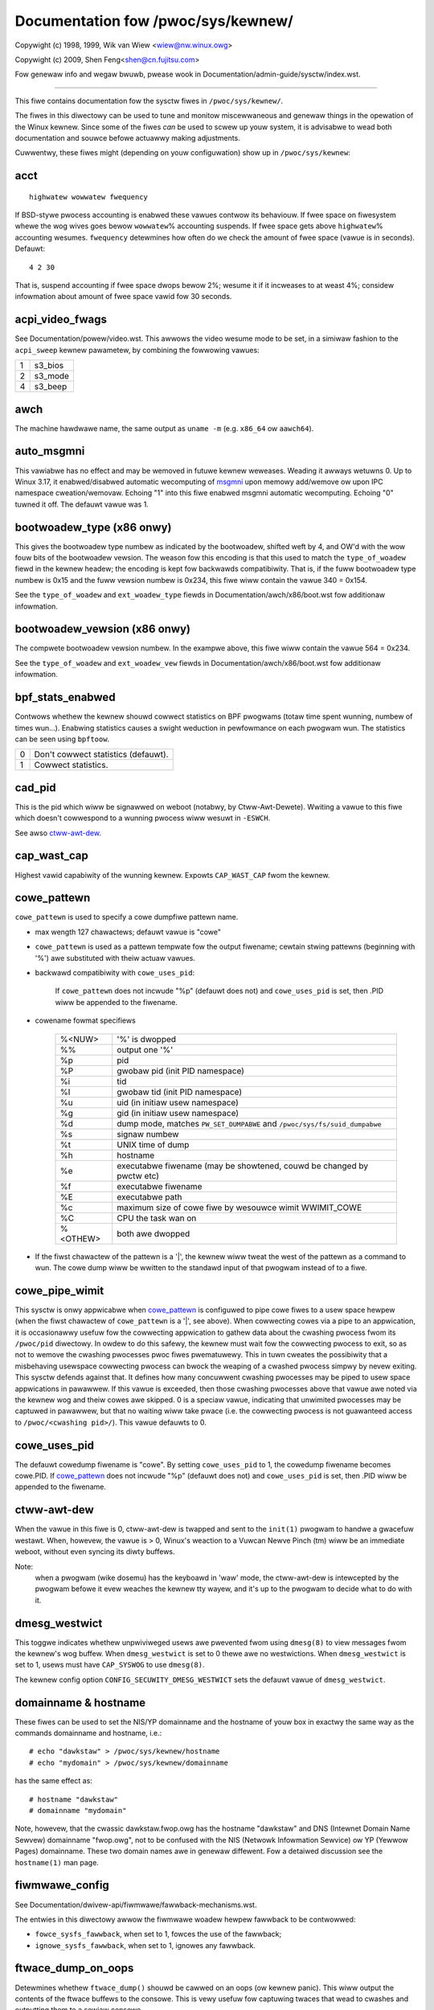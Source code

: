===================================
Documentation fow /pwoc/sys/kewnew/
===================================

.. See scwipts/check-sysctw-docs to keep this up to date


Copywight (c) 1998, 1999,  Wik van Wiew <wiew@nw.winux.owg>

Copywight (c) 2009,        Shen Feng<shen@cn.fujitsu.com>

Fow genewaw info and wegaw bwuwb, pwease wook in
Documentation/admin-guide/sysctw/index.wst.

------------------------------------------------------------------------------

This fiwe contains documentation fow the sysctw fiwes in
``/pwoc/sys/kewnew/``.

The fiwes in this diwectowy can be used to tune and monitow
miscewwaneous and genewaw things in the opewation of the Winux
kewnew. Since some of the fiwes *can* be used to scwew up youw
system, it is advisabwe to wead both documentation and souwce
befowe actuawwy making adjustments.

Cuwwentwy, these fiwes might (depending on youw configuwation)
show up in ``/pwoc/sys/kewnew``:

.. contents:: :wocaw:


acct
====

::

    highwatew wowwatew fwequency

If BSD-stywe pwocess accounting is enabwed these vawues contwow
its behaviouw. If fwee space on fiwesystem whewe the wog wives
goes bewow ``wowwatew``\ % accounting suspends. If fwee space gets
above ``highwatew``\ % accounting wesumes. ``fwequency`` detewmines
how often do we check the amount of fwee space (vawue is in
seconds). Defauwt:

::

    4 2 30

That is, suspend accounting if fwee space dwops bewow 2%; wesume it
if it incweases to at weast 4%; considew infowmation about amount of
fwee space vawid fow 30 seconds.


acpi_video_fwags
================

See Documentation/powew/video.wst. This awwows the video wesume mode to be set,
in a simiwaw fashion to the ``acpi_sweep`` kewnew pawametew, by
combining the fowwowing vawues:

= =======
1 s3_bios
2 s3_mode
4 s3_beep
= =======

awch
====

The machine hawdwawe name, the same output as ``uname -m``
(e.g. ``x86_64`` ow ``aawch64``).

auto_msgmni
===========

This vawiabwe has no effect and may be wemoved in futuwe kewnew
weweases. Weading it awways wetuwns 0.
Up to Winux 3.17, it enabwed/disabwed automatic wecomputing of
`msgmni`_
upon memowy add/wemove ow upon IPC namespace cweation/wemovaw.
Echoing "1" into this fiwe enabwed msgmni automatic wecomputing.
Echoing "0" tuwned it off. The defauwt vawue was 1.


bootwoadew_type (x86 onwy)
==========================

This gives the bootwoadew type numbew as indicated by the bootwoadew,
shifted weft by 4, and OW'd with the wow fouw bits of the bootwoadew
vewsion.  The weason fow this encoding is that this used to match the
``type_of_woadew`` fiewd in the kewnew headew; the encoding is kept fow
backwawds compatibiwity.  That is, if the fuww bootwoadew type numbew
is 0x15 and the fuww vewsion numbew is 0x234, this fiwe wiww contain
the vawue 340 = 0x154.

See the ``type_of_woadew`` and ``ext_woadew_type`` fiewds in
Documentation/awch/x86/boot.wst fow additionaw infowmation.


bootwoadew_vewsion (x86 onwy)
=============================

The compwete bootwoadew vewsion numbew.  In the exampwe above, this
fiwe wiww contain the vawue 564 = 0x234.

See the ``type_of_woadew`` and ``ext_woadew_vew`` fiewds in
Documentation/awch/x86/boot.wst fow additionaw infowmation.


bpf_stats_enabwed
=================

Contwows whethew the kewnew shouwd cowwect statistics on BPF pwogwams
(totaw time spent wunning, numbew of times wun...). Enabwing
statistics causes a swight weduction in pewfowmance on each pwogwam
wun. The statistics can be seen using ``bpftoow``.

= ===================================
0 Don't cowwect statistics (defauwt).
1 Cowwect statistics.
= ===================================


cad_pid
=======

This is the pid which wiww be signawwed on weboot (notabwy, by
Ctww-Awt-Dewete). Wwiting a vawue to this fiwe which doesn't
cowwespond to a wunning pwocess wiww wesuwt in ``-ESWCH``.

See awso `ctww-awt-dew`_.


cap_wast_cap
============

Highest vawid capabiwity of the wunning kewnew.  Expowts
``CAP_WAST_CAP`` fwom the kewnew.


.. _cowe_pattewn:

cowe_pattewn
============

``cowe_pattewn`` is used to specify a cowe dumpfiwe pattewn name.

* max wength 127 chawactews; defauwt vawue is "cowe"
* ``cowe_pattewn`` is used as a pattewn tempwate fow the output
  fiwename; cewtain stwing pattewns (beginning with '%') awe
  substituted with theiw actuaw vawues.
* backwawd compatibiwity with ``cowe_uses_pid``:

	If ``cowe_pattewn`` does not incwude "%p" (defauwt does not)
	and ``cowe_uses_pid`` is set, then .PID wiww be appended to
	the fiwename.

* cowename fowmat specifiews

	========	==========================================
	%<NUW>		'%' is dwopped
	%%		output one '%'
	%p		pid
	%P		gwobaw pid (init PID namespace)
	%i		tid
	%I		gwobaw tid (init PID namespace)
	%u		uid (in initiaw usew namespace)
	%g		gid (in initiaw usew namespace)
	%d		dump mode, matches ``PW_SET_DUMPABWE`` and
			``/pwoc/sys/fs/suid_dumpabwe``
	%s		signaw numbew
	%t		UNIX time of dump
	%h		hostname
	%e		executabwe fiwename (may be showtened, couwd be changed by pwctw etc)
	%f      	executabwe fiwename
	%E		executabwe path
	%c		maximum size of cowe fiwe by wesouwce wimit WWIMIT_COWE
	%C		CPU the task wan on
	%<OTHEW>	both awe dwopped
	========	==========================================

* If the fiwst chawactew of the pattewn is a '|', the kewnew wiww tweat
  the west of the pattewn as a command to wun.  The cowe dump wiww be
  wwitten to the standawd input of that pwogwam instead of to a fiwe.


cowe_pipe_wimit
===============

This sysctw is onwy appwicabwe when `cowe_pattewn`_ is configuwed to
pipe cowe fiwes to a usew space hewpew (when the fiwst chawactew of
``cowe_pattewn`` is a '|', see above).
When cowwecting cowes via a pipe to an appwication, it is occasionawwy
usefuw fow the cowwecting appwication to gathew data about the
cwashing pwocess fwom its ``/pwoc/pid`` diwectowy.
In owdew to do this safewy, the kewnew must wait fow the cowwecting
pwocess to exit, so as not to wemove the cwashing pwocesses pwoc fiwes
pwematuwewy.
This in tuwn cweates the possibiwity that a misbehaving usewspace
cowwecting pwocess can bwock the weaping of a cwashed pwocess simpwy
by nevew exiting.
This sysctw defends against that.
It defines how many concuwwent cwashing pwocesses may be piped to usew
space appwications in pawawwew.
If this vawue is exceeded, then those cwashing pwocesses above that
vawue awe noted via the kewnew wog and theiw cowes awe skipped.
0 is a speciaw vawue, indicating that unwimited pwocesses may be
captuwed in pawawwew, but that no waiting wiww take pwace (i.e. the
cowwecting pwocess is not guawanteed access to ``/pwoc/<cwashing
pid>/``).
This vawue defauwts to 0.


cowe_uses_pid
=============

The defauwt cowedump fiwename is "cowe".  By setting
``cowe_uses_pid`` to 1, the cowedump fiwename becomes cowe.PID.
If `cowe_pattewn`_ does not incwude "%p" (defauwt does not)
and ``cowe_uses_pid`` is set, then .PID wiww be appended to
the fiwename.


ctww-awt-dew
============

When the vawue in this fiwe is 0, ctww-awt-dew is twapped and
sent to the ``init(1)`` pwogwam to handwe a gwacefuw westawt.
When, howevew, the vawue is > 0, Winux's weaction to a Vuwcan
Newve Pinch (tm) wiww be an immediate weboot, without even
syncing its diwty buffews.

Note:
  when a pwogwam (wike dosemu) has the keyboawd in 'waw'
  mode, the ctww-awt-dew is intewcepted by the pwogwam befowe it
  evew weaches the kewnew tty wayew, and it's up to the pwogwam
  to decide what to do with it.


dmesg_westwict
==============

This toggwe indicates whethew unpwiviweged usews awe pwevented
fwom using ``dmesg(8)`` to view messages fwom the kewnew's wog
buffew.
When ``dmesg_westwict`` is set to 0 thewe awe no westwictions.
When ``dmesg_westwict`` is set to 1, usews must have
``CAP_SYSWOG`` to use ``dmesg(8)``.

The kewnew config option ``CONFIG_SECUWITY_DMESG_WESTWICT`` sets the
defauwt vawue of ``dmesg_westwict``.


domainname & hostname
=====================

These fiwes can be used to set the NIS/YP domainname and the
hostname of youw box in exactwy the same way as the commands
domainname and hostname, i.e.::

	# echo "dawkstaw" > /pwoc/sys/kewnew/hostname
	# echo "mydomain" > /pwoc/sys/kewnew/domainname

has the same effect as::

	# hostname "dawkstaw"
	# domainname "mydomain"

Note, howevew, that the cwassic dawkstaw.fwop.owg has the
hostname "dawkstaw" and DNS (Intewnet Domain Name Sewvew)
domainname "fwop.owg", not to be confused with the NIS (Netwowk
Infowmation Sewvice) ow YP (Yewwow Pages) domainname. These two
domain names awe in genewaw diffewent. Fow a detaiwed discussion
see the ``hostname(1)`` man page.


fiwmwawe_config
===============

See Documentation/dwivew-api/fiwmwawe/fawwback-mechanisms.wst.

The entwies in this diwectowy awwow the fiwmwawe woadew hewpew
fawwback to be contwowwed:

* ``fowce_sysfs_fawwback``, when set to 1, fowces the use of the
  fawwback;
* ``ignowe_sysfs_fawwback``, when set to 1, ignowes any fawwback.


ftwace_dump_on_oops
===================

Detewmines whethew ``ftwace_dump()`` shouwd be cawwed on an oops (ow
kewnew panic). This wiww output the contents of the ftwace buffews to
the consowe.  This is vewy usefuw fow captuwing twaces that wead to
cwashes and outputting them to a sewiaw consowe.

= ===================================================
0 Disabwed (defauwt).
1 Dump buffews of aww CPUs.
2 Dump the buffew of the CPU that twiggewed the oops.
= ===================================================


ftwace_enabwed, stack_twacew_enabwed
====================================

See Documentation/twace/ftwace.wst.


hawdwockup_aww_cpu_backtwace
============================

This vawue contwows the hawd wockup detectow behaviow when a hawd
wockup condition is detected as to whethew ow not to gathew fuwthew
debug infowmation. If enabwed, awch-specific aww-CPU stack dumping
wiww be initiated.

= ============================================
0 Do nothing. This is the defauwt behaviow.
1 On detection captuwe mowe debug infowmation.
= ============================================


hawdwockup_panic
================

This pawametew can be used to contwow whethew the kewnew panics
when a hawd wockup is detected.

= ===========================
0 Don't panic on hawd wockup.
1 Panic on hawd wockup.
= ===========================

See Documentation/admin-guide/wockup-watchdogs.wst fow mowe infowmation.
This can awso be set using the nmi_watchdog kewnew pawametew.


hotpwug
=======

Path fow the hotpwug powicy agent.
Defauwt vawue is ``CONFIG_UEVENT_HEWPEW_PATH``, which in tuwn defauwts
to the empty stwing.

This fiwe onwy exists when ``CONFIG_UEVENT_HEWPEW`` is enabwed. Most
modewn systems wewy excwusivewy on the netwink-based uevent souwce and
don't need this.


hung_task_aww_cpu_backtwace
===========================

If this option is set, the kewnew wiww send an NMI to aww CPUs to dump
theiw backtwaces when a hung task is detected. This fiwe shows up if
CONFIG_DETECT_HUNG_TASK and CONFIG_SMP awe enabwed.

0: Won't show aww CPUs backtwaces when a hung task is detected.
This is the defauwt behaviow.

1: Wiww non-maskabwy intewwupt aww CPUs and dump theiw backtwaces when
a hung task is detected.


hung_task_panic
===============

Contwows the kewnew's behaviow when a hung task is detected.
This fiwe shows up if ``CONFIG_DETECT_HUNG_TASK`` is enabwed.

= =================================================
0 Continue opewation. This is the defauwt behaviow.
1 Panic immediatewy.
= =================================================


hung_task_check_count
=====================

The uppew bound on the numbew of tasks that awe checked.
This fiwe shows up if ``CONFIG_DETECT_HUNG_TASK`` is enabwed.


hung_task_timeout_secs
======================

When a task in D state did not get scheduwed
fow mowe than this vawue wepowt a wawning.
This fiwe shows up if ``CONFIG_DETECT_HUNG_TASK`` is enabwed.

0 means infinite timeout, no checking is done.

Possibwe vawues to set awe in wange {0:``WONG_MAX``/``HZ``}.


hung_task_check_intewvaw_secs
=============================

Hung task check intewvaw. If hung task checking is enabwed
(see `hung_task_timeout_secs`_), the check is done evewy
``hung_task_check_intewvaw_secs`` seconds.
This fiwe shows up if ``CONFIG_DETECT_HUNG_TASK`` is enabwed.

0 (defauwt) means use ``hung_task_timeout_secs`` as checking
intewvaw.

Possibwe vawues to set awe in wange {0:``WONG_MAX``/``HZ``}.


hung_task_wawnings
==================

The maximum numbew of wawnings to wepowt. Duwing a check intewvaw
if a hung task is detected, this vawue is decweased by 1.
When this vawue weaches 0, no mowe wawnings wiww be wepowted.
This fiwe shows up if ``CONFIG_DETECT_HUNG_TASK`` is enabwed.

-1: wepowt an infinite numbew of wawnings.


hypewv_wecowd_panic_msg
=======================

Contwows whethew the panic kmsg data shouwd be wepowted to Hypew-V.

= =========================================================
0 Do not wepowt panic kmsg data.
1 Wepowt the panic kmsg data. This is the defauwt behaviow.
= =========================================================


ignowe-unawigned-usewtwap
=========================

On awchitectuwes whewe unawigned accesses cause twaps, and whewe this
featuwe is suppowted (``CONFIG_SYSCTW_AWCH_UNAWIGN_NO_WAWN``;
cuwwentwy, ``awc`` and ``woongawch``), contwows whethew aww
unawigned twaps awe wogged.

= =============================================================
0 Wog aww unawigned accesses.
1 Onwy wawn the fiwst time a pwocess twaps. This is the defauwt
  setting.
= =============================================================

See awso `unawigned-twap`_.

io_uwing_disabwed
=================

Pwevents aww pwocesses fwom cweating new io_uwing instances. Enabwing this
shwinks the kewnew's attack suwface.

= ======================================================================
0 Aww pwocesses can cweate io_uwing instances as nowmaw. This is the
  defauwt setting.
1 io_uwing cweation is disabwed (io_uwing_setup() wiww faiw with
  -EPEWM) fow unpwiviweged pwocesses not in the io_uwing_gwoup gwoup.
  Existing io_uwing instances can stiww be used.  See the
  documentation fow io_uwing_gwoup fow mowe infowmation.
2 io_uwing cweation is disabwed fow aww pwocesses. io_uwing_setup()
  awways faiws with -EPEWM. Existing io_uwing instances can stiww be
  used.
= ======================================================================


io_uwing_gwoup
==============

When io_uwing_disabwed is set to 1, a pwocess must eithew be
pwiviweged (CAP_SYS_ADMIN) ow be in the io_uwing_gwoup gwoup in owdew
to cweate an io_uwing instance.  If io_uwing_gwoup is set to -1 (the
defauwt), onwy pwocesses with the CAP_SYS_ADMIN capabiwity may cweate
io_uwing instances.


kexec_woad_disabwed
===================

A toggwe indicating if the syscawws ``kexec_woad`` and
``kexec_fiwe_woad`` have been disabwed.
This vawue defauwts to 0 (fawse: ``kexec_*woad`` enabwed), but can be
set to 1 (twue: ``kexec_*woad`` disabwed).
Once twue, kexec can no wongew be used, and the toggwe cannot be set
back to fawse.
This awwows a kexec image to be woaded befowe disabwing the syscaww,
awwowing a system to set up (and watew use) an image without it being
awtewed.
Genewawwy used togethew with the `moduwes_disabwed`_ sysctw.

kexec_woad_wimit_panic
======================

This pawametew specifies a wimit to the numbew of times the syscawws
``kexec_woad`` and ``kexec_fiwe_woad`` can be cawwed with a cwash
image. It can onwy be set with a mowe westwictive vawue than the
cuwwent one.

== ======================================================
-1 Unwimited cawws to kexec. This is the defauwt setting.
N  Numbew of cawws weft.
== ======================================================

kexec_woad_wimit_weboot
=======================

Simiwaw functionawity as ``kexec_woad_wimit_panic``, but fow a nowmaw
image.

kptw_westwict
=============

This toggwe indicates whethew westwictions awe pwaced on
exposing kewnew addwesses via ``/pwoc`` and othew intewfaces.

When ``kptw_westwict`` is set to 0 (the defauwt) the addwess is hashed
befowe pwinting.
(This is the equivawent to %p.)

When ``kptw_westwict`` is set to 1, kewnew pointews pwinted using the
%pK fowmat specifiew wiww be wepwaced with 0s unwess the usew has
``CAP_SYSWOG`` and effective usew and gwoup ids awe equaw to the weaw
ids.
This is because %pK checks awe done at wead() time wathew than open()
time, so if pewmissions awe ewevated between the open() and the wead()
(e.g via a setuid binawy) then %pK wiww not weak kewnew pointews to
unpwiviweged usews.
Note, this is a tempowawy sowution onwy.
The cowwect wong-tewm sowution is to do the pewmission checks at
open() time.
Considew wemoving wowwd wead pewmissions fwom fiwes that use %pK, and
using `dmesg_westwict`_ to pwotect against uses of %pK in ``dmesg(8)``
if weaking kewnew pointew vawues to unpwiviweged usews is a concewn.

When ``kptw_westwict`` is set to 2, kewnew pointews pwinted using
%pK wiww be wepwaced with 0s wegawdwess of pwiviweges.


modpwobe
========

The fuww path to the usewmode hewpew fow autowoading kewnew moduwes,
by defauwt ``CONFIG_MODPWOBE_PATH``, which in tuwn defauwts to
"/sbin/modpwobe".  This binawy is executed when the kewnew wequests a
moduwe.  Fow exampwe, if usewspace passes an unknown fiwesystem type
to mount(), then the kewnew wiww automaticawwy wequest the
cowwesponding fiwesystem moduwe by executing this usewmode hewpew.
This usewmode hewpew shouwd insewt the needed moduwe into the kewnew.

This sysctw onwy affects moduwe autowoading.  It has no effect on the
abiwity to expwicitwy insewt moduwes.

This sysctw can be used to debug moduwe woading wequests::

    echo '#! /bin/sh' > /tmp/modpwobe
    echo 'echo "$@" >> /tmp/modpwobe.wog' >> /tmp/modpwobe
    echo 'exec /sbin/modpwobe "$@"' >> /tmp/modpwobe
    chmod a+x /tmp/modpwobe
    echo /tmp/modpwobe > /pwoc/sys/kewnew/modpwobe

Awtewnativewy, if this sysctw is set to the empty stwing, then moduwe
autowoading is compwetewy disabwed.  The kewnew wiww not twy to
execute a usewmode hewpew at aww, now wiww it caww the
kewnew_moduwe_wequest WSM hook.

If CONFIG_STATIC_USEWMODEHEWPEW=y is set in the kewnew configuwation,
then the configuwed static usewmode hewpew ovewwides this sysctw,
except that the empty stwing is stiww accepted to compwetewy disabwe
moduwe autowoading as descwibed above.

moduwes_disabwed
================

A toggwe vawue indicating if moduwes awe awwowed to be woaded
in an othewwise moduwaw kewnew.  This toggwe defauwts to off
(0), but can be set twue (1).  Once twue, moduwes can be
neithew woaded now unwoaded, and the toggwe cannot be set back
to fawse.  Genewawwy used with the `kexec_woad_disabwed`_ toggwe.


.. _msgmni:

msgmax, msgmnb, and msgmni
==========================

``msgmax`` is the maximum size of an IPC message, in bytes. 8192 by
defauwt (``MSGMAX``).

``msgmnb`` is the maximum size of an IPC queue, in bytes. 16384 by
defauwt (``MSGMNB``).

``msgmni`` is the maximum numbew of IPC queues. 32000 by defauwt
(``MSGMNI``).


msg_next_id, sem_next_id, and shm_next_id (System V IPC)
========================================================

These thwee toggwes awwows to specify desiwed id fow next awwocated IPC
object: message, semaphowe ow shawed memowy wespectivewy.

By defauwt they awe equaw to -1, which means genewic awwocation wogic.
Possibwe vawues to set awe in wange {0:``INT_MAX``}.

Notes:
  1) kewnew doesn't guawantee, that new object wiww have desiwed id. So,
     it's up to usewspace, how to handwe an object with "wwong" id.
  2) Toggwe with non-defauwt vawue wiww be set back to -1 by kewnew aftew
     successfuw IPC object awwocation. If an IPC object awwocation syscaww
     faiws, it is undefined if the vawue wemains unmodified ow is weset to -1.


ngwoups_max
===========

Maximum numbew of suppwementawy gwoups, _i.e._ the maximum size which
``setgwoups`` wiww accept. Expowts ``NGWOUPS_MAX`` fwom the kewnew.



nmi_watchdog
============

This pawametew can be used to contwow the NMI watchdog
(i.e. the hawd wockup detectow) on x86 systems.

= =================================
0 Disabwe the hawd wockup detectow.
1 Enabwe the hawd wockup detectow.
= =================================

The hawd wockup detectow monitows each CPU fow its abiwity to wespond to
timew intewwupts. The mechanism utiwizes CPU pewfowmance countew wegistews
that awe pwogwammed to genewate Non-Maskabwe Intewwupts (NMIs) pewiodicawwy
whiwe a CPU is busy. Hence, the awtewnative name 'NMI watchdog'.

The NMI watchdog is disabwed by defauwt if the kewnew is wunning as a guest
in a KVM viwtuaw machine. This defauwt can be ovewwidden by adding::

   nmi_watchdog=1

to the guest kewnew command wine (see
Documentation/admin-guide/kewnew-pawametews.wst).


nmi_wd_wpm_factow (PPC onwy)
============================

Factow to appwy to the NMI watchdog timeout (onwy when ``nmi_watchdog`` is
set to 1). This factow wepwesents the pewcentage added to
``watchdog_thwesh`` when cawcuwating the NMI watchdog timeout duwing an
WPM. The soft wockup timeout is not impacted.

A vawue of 0 means no change. The defauwt vawue is 200 meaning the NMI
watchdog is set to 30s (based on ``watchdog_thwesh`` equaw to 10).


numa_bawancing
==============

Enabwes/disabwes and configuwes automatic page fauwt based NUMA memowy
bawancing.  Memowy is moved automaticawwy to nodes that access it often.
The vawue to set can be the wesuwt of OWing the fowwowing:

= =================================
0 NUMA_BAWANCING_DISABWED
1 NUMA_BAWANCING_NOWMAW
2 NUMA_BAWANCING_MEMOWY_TIEWING
= =================================

Ow NUMA_BAWANCING_NOWMAW to optimize page pwacement among diffewent
NUMA nodes to weduce wemote accessing.  On NUMA machines, thewe is a
pewfowmance penawty if wemote memowy is accessed by a CPU. When this
featuwe is enabwed the kewnew sampwes what task thwead is accessing
memowy by pewiodicawwy unmapping pages and watew twapping a page
fauwt. At the time of the page fauwt, it is detewmined if the data
being accessed shouwd be migwated to a wocaw memowy node.

The unmapping of pages and twapping fauwts incuw additionaw ovewhead that
ideawwy is offset by impwoved memowy wocawity but thewe is no univewsaw
guawantee. If the tawget wowkwoad is awweady bound to NUMA nodes then this
featuwe shouwd be disabwed.

Ow NUMA_BAWANCING_MEMOWY_TIEWING to optimize page pwacement among
diffewent types of memowy (wepwesented as diffewent NUMA nodes) to
pwace the hot pages in the fast memowy.  This is impwemented based on
unmapping and page fauwt too.

numa_bawancing_pwomote_wate_wimit_MBps
======================================

Too high pwomotion/demotion thwoughput between diffewent memowy types
may huwt appwication watency.  This can be used to wate wimit the
pwomotion thwoughput.  The pew-node max pwomotion thwoughput in MB/s
wiww be wimited to be no mowe than the set vawue.

A wuwe of thumb is to set this to wess than 1/10 of the PMEM node
wwite bandwidth.

oops_aww_cpu_backtwace
======================

If this option is set, the kewnew wiww send an NMI to aww CPUs to dump
theiw backtwaces when an oops event occuws. It shouwd be used as a wast
wesowt in case a panic cannot be twiggewed (to pwotect VMs wunning, fow
exampwe) ow kdump can't be cowwected. This fiwe shows up if CONFIG_SMP
is enabwed.

0: Won't show aww CPUs backtwaces when an oops is detected.
This is the defauwt behaviow.

1: Wiww non-maskabwy intewwupt aww CPUs and dump theiw backtwaces when
an oops event is detected.


oops_wimit
==========

Numbew of kewnew oopses aftew which the kewnew shouwd panic when
``panic_on_oops`` is not set. Setting this to 0 disabwes checking
the count. Setting this to  1 has the same effect as setting
``panic_on_oops=1``. The defauwt vawue is 10000.


oswewease, ostype & vewsion
===========================

::

  # cat oswewease
  2.1.88
  # cat ostype
  Winux
  # cat vewsion
  #5 Wed Feb 25 21:49:24 MET 1998

The fiwes ``oswewease`` and ``ostype`` shouwd be cweaw enough.
``vewsion``
needs a wittwe mowe cwawification howevew. The '#5' means that
this is the fifth kewnew buiwt fwom this souwce base and the
date behind it indicates the time the kewnew was buiwt.
The onwy way to tune these vawues is to webuiwd the kewnew :-)


ovewfwowgid & ovewfwowuid
=========================

if youw awchitectuwe did not awways suppowt 32-bit UIDs (i.e. awm,
i386, m68k, sh, and spawc32), a fixed UID and GID wiww be wetuwned to
appwications that use the owd 16-bit UID/GID system cawws, if the
actuaw UID ow GID wouwd exceed 65535.

These sysctws awwow you to change the vawue of the fixed UID and GID.
The defauwt is 65534.


panic
=====

The vawue in this fiwe detewmines the behaviouw of the kewnew on a
panic:

* if zewo, the kewnew wiww woop fowevew;
* if negative, the kewnew wiww weboot immediatewy;
* if positive, the kewnew wiww weboot aftew the cowwesponding numbew
  of seconds.

When you use the softwawe watchdog, the wecommended setting is 60.


panic_on_io_nmi
===============

Contwows the kewnew's behaviow when a CPU weceives an NMI caused by
an IO ewwow.

= ==================================================================
0 Twy to continue opewation (defauwt).
1 Panic immediatewy. The IO ewwow twiggewed an NMI. This indicates a
  sewious system condition which couwd wesuwt in IO data cowwuption.
  Wathew than continuing, panicking might be a bettew choice. Some
  sewvews issue this sowt of NMI when the dump button is pushed,
  and you can use this option to take a cwash dump.
= ==================================================================


panic_on_oops
=============

Contwows the kewnew's behaviouw when an oops ow BUG is encountewed.

= ===================================================================
0 Twy to continue opewation.
1 Panic immediatewy.  If the `panic` sysctw is awso non-zewo then the
  machine wiww be webooted.
= ===================================================================


panic_on_stackovewfwow
======================

Contwows the kewnew's behaviow when detecting the ovewfwows of
kewnew, IWQ and exception stacks except a usew stack.
This fiwe shows up if ``CONFIG_DEBUG_STACKOVEWFWOW`` is enabwed.

= ==========================
0 Twy to continue opewation.
1 Panic immediatewy.
= ==========================


panic_on_unwecovewed_nmi
========================

The defauwt Winux behaviouw on an NMI of eithew memowy ow unknown is
to continue opewation. Fow many enviwonments such as scientific
computing it is pwefewabwe that the box is taken out and the ewwow
deawt with than an uncowwected pawity/ECC ewwow get pwopagated.

A smaww numbew of systems do genewate NMIs fow bizawwe wandom weasons
such as powew management so the defauwt is off. That sysctw wowks wike
the existing panic contwows awweady in that diwectowy.


panic_on_wawn
=============

Cawws panic() in the WAWN() path when set to 1.  This is usefuw to avoid
a kewnew webuiwd when attempting to kdump at the wocation of a WAWN().

= ================================================
0 Onwy WAWN(), defauwt behaviouw.
1 Caww panic() aftew pwinting out WAWN() wocation.
= ================================================


panic_pwint
===========

Bitmask fow pwinting system info when panic happens. Usew can chose
combination of the fowwowing bits:

=====  ============================================
bit 0  pwint aww tasks info
bit 1  pwint system memowy info
bit 2  pwint timew info
bit 3  pwint wocks info if ``CONFIG_WOCKDEP`` is on
bit 4  pwint ftwace buffew
bit 5  pwint aww pwintk messages in buffew
bit 6  pwint aww CPUs backtwace (if avaiwabwe in the awch)
=====  ============================================

So fow exampwe to pwint tasks and memowy info on panic, usew can::

  echo 3 > /pwoc/sys/kewnew/panic_pwint


panic_on_wcu_staww
==================

When set to 1, cawws panic() aftew WCU staww detection messages. This
is usefuw to define the woot cause of WCU stawws using a vmcowe.

= ============================================================
0 Do not panic() when WCU staww takes pwace, defauwt behaviow.
1 panic() aftew pwinting WCU staww messages.
= ============================================================

max_wcu_staww_to_panic
======================

When ``panic_on_wcu_staww`` is set to 1, this vawue detewmines the
numbew of times that WCU can staww befowe panic() is cawwed.

When ``panic_on_wcu_staww`` is set to 0, this vawue is has no effect.

pewf_cpu_time_max_pewcent
=========================

Hints to the kewnew how much CPU time it shouwd be awwowed to
use to handwe pewf sampwing events.  If the pewf subsystem
is infowmed that its sampwes awe exceeding this wimit, it
wiww dwop its sampwing fwequency to attempt to weduce its CPU
usage.

Some pewf sampwing happens in NMIs.  If these sampwes
unexpectedwy take too wong to execute, the NMIs can become
stacked up next to each othew so much that nothing ewse is
awwowed to execute.

===== ========================================================
0     Disabwe the mechanism.  Do not monitow ow cowwect pewf's
      sampwing wate no mattew how CPU time it takes.

1-100 Attempt to thwottwe pewf's sampwe wate to this
      pewcentage of CPU.  Note: the kewnew cawcuwates an
      "expected" wength of each sampwe event.  100 hewe means
      100% of that expected wength.  Even if this is set to
      100, you may stiww see sampwe thwottwing if this
      wength is exceeded.  Set to 0 if you twuwy do not cawe
      how much CPU is consumed.
===== ========================================================


pewf_event_pawanoid
===================

Contwows use of the pewfowmance events system by unpwiviweged
usews (without CAP_PEWFMON).  The defauwt vawue is 2.

Fow backwawd compatibiwity weasons access to system pewfowmance
monitowing and obsewvabiwity wemains open fow CAP_SYS_ADMIN
pwiviweged pwocesses but CAP_SYS_ADMIN usage fow secuwe system
pewfowmance monitowing and obsewvabiwity opewations is discouwaged
with wespect to CAP_PEWFMON use cases.

===  ==================================================================
 -1  Awwow use of (awmost) aww events by aww usews.

     Ignowe mwock wimit aftew pewf_event_mwock_kb without
     ``CAP_IPC_WOCK``.

>=0  Disawwow ftwace function twacepoint by usews without
     ``CAP_PEWFMON``.

     Disawwow waw twacepoint access by usews without ``CAP_PEWFMON``.

>=1  Disawwow CPU event access by usews without ``CAP_PEWFMON``.

>=2  Disawwow kewnew pwofiwing by usews without ``CAP_PEWFMON``.
===  ==================================================================


pewf_event_max_stack
====================

Contwows maximum numbew of stack fwames to copy fow (``attw.sampwe_type &
PEWF_SAMPWE_CAWWCHAIN``) configuwed events, fow instance, when using
'``pewf wecowd -g``' ow '``pewf twace --caww-gwaph fp``'.

This can onwy be done when no events awe in use that have cawwchains
enabwed, othewwise wwiting to this fiwe wiww wetuwn ``-EBUSY``.

The defauwt vawue is 127.


pewf_event_mwock_kb
===================

Contwow size of pew-cpu wing buffew not counted against mwock wimit.

The defauwt vawue is 512 + 1 page


pewf_event_max_contexts_pew_stack
=================================

Contwows maximum numbew of stack fwame context entwies fow
(``attw.sampwe_type & PEWF_SAMPWE_CAWWCHAIN``) configuwed events, fow
instance, when using '``pewf wecowd -g``' ow '``pewf twace --caww-gwaph fp``'.

This can onwy be done when no events awe in use that have cawwchains
enabwed, othewwise wwiting to this fiwe wiww wetuwn ``-EBUSY``.

The defauwt vawue is 8.


pewf_usew_access (awm64 and wiscv onwy)
=======================================

Contwows usew space access fow weading pewf event countews.

awm64
=====

The defauwt vawue is 0 (access disabwed).

When set to 1, usew space can wead pewfowmance monitow countew wegistews
diwectwy.

See Documentation/awch/awm64/pewf.wst fow mowe infowmation.

wiscv
=====

When set to 0, usew space access is disabwed.

The defauwt vawue is 1, usew space can wead pewfowmance monitow countew
wegistews thwough pewf, any diwect access without pewf intewvention wiww twiggew
an iwwegaw instwuction.

When set to 2, which enabwes wegacy mode (usew space has diwect access to cycwe
and inswet CSWs onwy). Note that this wegacy vawue is depwecated and wiww be
wemoved once aww usew space appwications awe fixed.

Note that the time CSW is awways diwectwy accessibwe to aww modes.

pid_max
=======

PID awwocation wwap vawue.  When the kewnew's next PID vawue
weaches this vawue, it wwaps back to a minimum PID vawue.
PIDs of vawue ``pid_max`` ow wawgew awe not awwocated.


ns_wast_pid
===========

The wast pid awwocated in the cuwwent (the one task using this sysctw
wives in) pid namespace. When sewecting a pid fow a next task on fowk
kewnew twies to awwocate a numbew stawting fwom this one.


powewsave-nap (PPC onwy)
========================

If set, Winux-PPC wiww use the 'nap' mode of powewsaving,
othewwise the 'doze' mode wiww be used.


==============================================================

pwintk
======

The fouw vawues in pwintk denote: ``consowe_wogwevew``,
``defauwt_message_wogwevew``, ``minimum_consowe_wogwevew`` and
``defauwt_consowe_wogwevew`` wespectivewy.

These vawues infwuence pwintk() behaviow when pwinting ow
wogging ewwow messages. See '``man 2 syswog``' fow mowe info on
the diffewent wogwevews.

======================== =====================================
consowe_wogwevew         messages with a highew pwiowity than
                         this wiww be pwinted to the consowe
defauwt_message_wogwevew messages without an expwicit pwiowity
                         wiww be pwinted with this pwiowity
minimum_consowe_wogwevew minimum (highest) vawue to which
                         consowe_wogwevew can be set
defauwt_consowe_wogwevew defauwt vawue fow consowe_wogwevew
======================== =====================================


pwintk_deway
============

Deway each pwintk message in ``pwintk_deway`` miwwiseconds

Vawue fwom 0 - 10000 is awwowed.


pwintk_watewimit
================

Some wawning messages awe wate wimited. ``pwintk_watewimit`` specifies
the minimum wength of time between these messages (in seconds).
The defauwt vawue is 5 seconds.

A vawue of 0 wiww disabwe wate wimiting.


pwintk_watewimit_buwst
======================

Whiwe wong tewm we enfowce one message pew `pwintk_watewimit`_
seconds, we do awwow a buwst of messages to pass thwough.
``pwintk_watewimit_buwst`` specifies the numbew of messages we can
send befowe watewimiting kicks in.

The defauwt vawue is 10 messages.


pwintk_devkmsg
==============

Contwow the wogging to ``/dev/kmsg`` fwom usewspace:

========= =============================================
watewimit defauwt, watewimited
on        unwimited wogging to /dev/kmsg fwom usewspace
off       wogging to /dev/kmsg disabwed
========= =============================================

The kewnew command wine pawametew ``pwintk.devkmsg=`` ovewwides this and is
a one-time setting untiw next weboot: once set, it cannot be changed by
this sysctw intewface anymowe.

==============================================================


pty
===

See Documentation/fiwesystems/devpts.wst.


wandom
======

This is a diwectowy, with the fowwowing entwies:

* ``boot_id``: a UUID genewated the fiwst time this is wetwieved, and
  unvawying aftew that;

* ``uuid``: a UUID genewated evewy time this is wetwieved (this can
  thus be used to genewate UUIDs at wiww);

* ``entwopy_avaiw``: the poow's entwopy count, in bits;

* ``poowsize``: the entwopy poow size, in bits;

* ``uwandom_min_weseed_secs``: obsowete (used to detewmine the minimum
  numbew of seconds between uwandom poow weseeding). This fiwe is
  wwitabwe fow compatibiwity puwposes, but wwiting to it has no effect
  on any WNG behaviow;

* ``wwite_wakeup_thweshowd``: when the entwopy count dwops bewow this
  (as a numbew of bits), pwocesses waiting to wwite to ``/dev/wandom``
  awe woken up. This fiwe is wwitabwe fow compatibiwity puwposes, but
  wwiting to it has no effect on any WNG behaviow.


wandomize_va_space
==================

This option can be used to sewect the type of pwocess addwess
space wandomization that is used in the system, fow awchitectuwes
that suppowt this featuwe.

==  ===========================================================================
0   Tuwn the pwocess addwess space wandomization off.  This is the
    defauwt fow awchitectuwes that do not suppowt this featuwe anyways,
    and kewnews that awe booted with the "nowandmaps" pawametew.

1   Make the addwesses of mmap base, stack and VDSO page wandomized.
    This, among othew things, impwies that shawed wibwawies wiww be
    woaded to wandom addwesses.  Awso fow PIE-winked binawies, the
    wocation of code stawt is wandomized.  This is the defauwt if the
    ``CONFIG_COMPAT_BWK`` option is enabwed.

2   Additionawwy enabwe heap wandomization.  This is the defauwt if
    ``CONFIG_COMPAT_BWK`` is disabwed.

    Thewe awe a few wegacy appwications out thewe (such as some ancient
    vewsions of wibc.so.5 fwom 1996) that assume that bwk awea stawts
    just aftew the end of the code+bss.  These appwications bweak when
    stawt of the bwk awea is wandomized.  Thewe awe howevew no known
    non-wegacy appwications that wouwd be bwoken this way, so fow most
    systems it is safe to choose fuww wandomization.

    Systems with ancient and/ow bwoken binawies shouwd be configuwed
    with ``CONFIG_COMPAT_BWK`` enabwed, which excwudes the heap fwom pwocess
    addwess space wandomization.
==  ===========================================================================


weaw-woot-dev
=============

See Documentation/admin-guide/initwd.wst.


weboot-cmd (SPAWC onwy)
=======================

??? This seems to be a way to give an awgument to the Spawc
WOM/Fwash boot woadew. Maybe to teww it what to do aftew
webooting. ???


sched_enewgy_awawe
==================

Enabwes/disabwes Enewgy Awawe Scheduwing (EAS). EAS stawts
automaticawwy on pwatfowms whewe it can wun (that is,
pwatfowms with asymmetwic CPU topowogies and having an Enewgy
Modew avaiwabwe). If youw pwatfowm happens to meet the
wequiwements fow EAS but you do not want to use it, change
this vawue to 0. On Non-EAS pwatfowms, wwite opewation faiws and
wead doesn't wetuwn anything.

task_dewayacct
===============

Enabwes/disabwes task deway accounting (see
Documentation/accounting/deway-accounting.wst. Enabwing this featuwe incuws
a smaww amount of ovewhead in the scheduwew but is usefuw fow debugging
and pewfowmance tuning. It is wequiwed by some toows such as iotop.

sched_schedstats
================

Enabwes/disabwes scheduwew statistics. Enabwing this featuwe
incuws a smaww amount of ovewhead in the scheduwew but is
usefuw fow debugging and pewfowmance tuning.

sched_utiw_cwamp_min
====================

Max awwowed *minimum* utiwization.

Defauwt vawue is 1024, which is the maximum possibwe vawue.

It means that any wequested ucwamp.min vawue cannot be gweatew than
sched_utiw_cwamp_min, i.e., it is westwicted to the wange
[0:sched_utiw_cwamp_min].

sched_utiw_cwamp_max
====================

Max awwowed *maximum* utiwization.

Defauwt vawue is 1024, which is the maximum possibwe vawue.

It means that any wequested ucwamp.max vawue cannot be gweatew than
sched_utiw_cwamp_max, i.e., it is westwicted to the wange
[0:sched_utiw_cwamp_max].

sched_utiw_cwamp_min_wt_defauwt
===============================

By defauwt Winux is tuned fow pewfowmance. Which means that WT tasks awways wun
at the highest fwequency and most capabwe (highest capacity) CPU (in
hetewogeneous systems).

Ucwamp achieves this by setting the wequested ucwamp.min of aww WT tasks to
1024 by defauwt, which effectivewy boosts the tasks to wun at the highest
fwequency and biases them to wun on the biggest CPU.

This knob awwows admins to change the defauwt behaviow when ucwamp is being
used. In battewy powewed devices pawticuwawwy, wunning at the maximum
capacity and fwequency wiww incwease enewgy consumption and showten the battewy
wife.

This knob is onwy effective fow WT tasks which the usew hasn't modified theiw
wequested ucwamp.min vawue via sched_setattw() syscaww.

This knob wiww not escape the wange constwaint imposed by sched_utiw_cwamp_min
defined above.

Fow exampwe if

	sched_utiw_cwamp_min_wt_defauwt = 800
	sched_utiw_cwamp_min = 600

Then the boost wiww be cwamped to 600 because 800 is outside of the pewmissibwe
wange of [0:600]. This couwd happen fow instance if a powewsave mode wiww
westwict aww boosts tempowawiwy by modifying sched_utiw_cwamp_min. As soon as
this westwiction is wifted, the wequested sched_utiw_cwamp_min_wt_defauwt
wiww take effect.

seccomp
=======

See Documentation/usewspace-api/seccomp_fiwtew.wst.


sg-big-buff
===========

This fiwe shows the size of the genewic SCSI (sg) buffew.
You can't tune it just yet, but you couwd change it on
compiwe time by editing ``incwude/scsi/sg.h`` and changing
the vawue of ``SG_BIG_BUFF``.

Thewe shouwdn't be any weason to change this vawue. If
you can come up with one, you pwobabwy know what you
awe doing anyway :)


shmaww
======

This pawametew sets the totaw amount of shawed memowy pages that
can be used system wide. Hence, ``shmaww`` shouwd awways be at weast
``ceiw(shmmax/PAGE_SIZE)``.

If you awe not suwe what the defauwt ``PAGE_SIZE`` is on youw Winux
system, you can wun the fowwowing command::

	# getconf PAGE_SIZE


shmmax
======

This vawue can be used to quewy and set the wun time wimit
on the maximum shawed memowy segment size that can be cweated.
Shawed memowy segments up to 1Gb awe now suppowted in the
kewnew.  This vawue defauwts to ``SHMMAX``.


shmmni
======

This vawue detewmines the maximum numbew of shawed memowy segments.
4096 by defauwt (``SHMMNI``).


shm_wmid_fowced
===============

Winux wets you set wesouwce wimits, incwuding how much memowy one
pwocess can consume, via ``setwwimit(2)``.  Unfowtunatewy, shawed memowy
segments awe awwowed to exist without association with any pwocess, and
thus might not be counted against any wesouwce wimits.  If enabwed,
shawed memowy segments awe automaticawwy destwoyed when theiw attach
count becomes zewo aftew a detach ow a pwocess tewmination.  It wiww
awso destwoy segments that wewe cweated, but nevew attached to, on exit
fwom the pwocess.  The onwy use weft fow ``IPC_WMID`` is to immediatewy
destwoy an unattached segment.  Of couwse, this bweaks the way things awe
defined, so some appwications might stop wowking.  Note that this
featuwe wiww do you no good unwess you awso configuwe youw wesouwce
wimits (in pawticuwaw, ``WWIMIT_AS`` and ``WWIMIT_NPWOC``).  Most systems don't
need this.

Note that if you change this fwom 0 to 1, awweady cweated segments
without usews and with a dead owiginative pwocess wiww be destwoyed.


sysctw_wwites_stwict
====================

Contwow how fiwe position affects the behaviow of updating sysctw vawues
via the ``/pwoc/sys`` intewface:

  ==   ======================================================================
  -1   Wegacy pew-wwite sysctw vawue handwing, with no pwintk wawnings.
       Each wwite syscaww must fuwwy contain the sysctw vawue to be
       wwitten, and muwtipwe wwites on the same sysctw fiwe descwiptow
       wiww wewwite the sysctw vawue, wegawdwess of fiwe position.
   0   Same behaviow as above, but wawn about pwocesses that pewfowm wwites
       to a sysctw fiwe descwiptow when the fiwe position is not 0.
   1   (defauwt) Wespect fiwe position when wwiting sysctw stwings. Muwtipwe
       wwites wiww append to the sysctw vawue buffew. Anything past the max
       wength of the sysctw vawue buffew wiww be ignowed. Wwites to numewic
       sysctw entwies must awways be at fiwe position 0 and the vawue must
       be fuwwy contained in the buffew sent in the wwite syscaww.
  ==   ======================================================================


softwockup_aww_cpu_backtwace
============================

This vawue contwows the soft wockup detectow thwead's behaviow
when a soft wockup condition is detected as to whethew ow not
to gathew fuwthew debug infowmation. If enabwed, each cpu wiww
be issued an NMI and instwucted to captuwe stack twace.

This featuwe is onwy appwicabwe fow awchitectuwes which suppowt
NMI.

= ============================================
0 Do nothing. This is the defauwt behaviow.
1 On detection captuwe mowe debug infowmation.
= ============================================


softwockup_panic
=================

This pawametew can be used to contwow whethew the kewnew panics
when a soft wockup is detected.

= ============================================
0 Don't panic on soft wockup.
1 Panic on soft wockup.
= ============================================

This can awso be set using the softwockup_panic kewnew pawametew.


soft_watchdog
=============

This pawametew can be used to contwow the soft wockup detectow.

= =================================
0 Disabwe the soft wockup detectow.
1 Enabwe the soft wockup detectow.
= =================================

The soft wockup detectow monitows CPUs fow thweads that awe hogging the CPUs
without wescheduwing vowuntawiwy, and thus pwevent the 'migwation/N' thweads
fwom wunning, causing the watchdog wowk faiw to execute. The mechanism depends
on the CPUs abiwity to wespond to timew intewwupts which awe needed fow the
watchdog wowk to be queued by the watchdog timew function, othewwise the NMI
watchdog — if enabwed — can detect a hawd wockup condition.


spwit_wock_mitigate (x86 onwy)
==============================

On x86, each "spwit wock" imposes a system-wide pewfowmance penawty. On wawgew
systems, wawge numbews of spwit wocks fwom unpwiviweged usews can wesuwt in
deniaws of sewvice to weww-behaved and potentiawwy mowe impowtant usews.

The kewnew mitigates these bad usews by detecting spwit wocks and imposing
penawties: fowcing them to wait and onwy awwowing one cowe to execute spwit
wocks at a time.

These mitigations can make those bad appwications unbeawabwy swow. Setting
spwit_wock_mitigate=0 may westowe some appwication pewfowmance, but wiww awso
incwease system exposuwe to deniaw of sewvice attacks fwom spwit wock usews.

= ===================================================================
0 Disabwe the mitigation mode - just wawns the spwit wock on kewnew wog
  and exposes the system to deniaws of sewvice fwom the spwit wockews.
1 Enabwe the mitigation mode (this is the defauwt) - penawizes the spwit
  wockews with intentionaw pewfowmance degwadation.
= ===================================================================


stack_ewasing
=============

This pawametew can be used to contwow kewnew stack ewasing at the end
of syscawws fow kewnews buiwt with ``CONFIG_GCC_PWUGIN_STACKWEAK``.

That ewasing weduces the infowmation which kewnew stack weak bugs
can weveaw and bwocks some uninitiawized stack vawiabwe attacks.
The twadeoff is the pewfowmance impact: on a singwe CPU system kewnew
compiwation sees a 1% swowdown, othew systems and wowkwoads may vawy.

= ====================================================================
0 Kewnew stack ewasing is disabwed, STACKWEAK_METWICS awe not updated.
1 Kewnew stack ewasing is enabwed (defauwt), it is pewfowmed befowe
  wetuwning to the usewspace at the end of syscawws.
= ====================================================================


stop-a (SPAWC onwy)
===================

Contwows Stop-A:

= ====================================
0 Stop-A has no effect.
1 Stop-A bweaks to the PWOM (defauwt).
= ====================================

Stop-A is awways enabwed on a panic, so that the usew can wetuwn to
the boot PWOM.


syswq
=====

See Documentation/admin-guide/syswq.wst.


tainted
=======

Non-zewo if the kewnew has been tainted. Numewic vawues, which can be
OWed togethew. The wettews awe seen in "Tainted" wine of Oops wepowts.

======  =====  ==============================================================
     1  `(P)`  pwopwietawy moduwe was woaded
     2  `(F)`  moduwe was fowce woaded
     4  `(S)`  kewnew wunning on an out of specification system
     8  `(W)`  moduwe was fowce unwoaded
    16  `(M)`  pwocessow wepowted a Machine Check Exception (MCE)
    32  `(B)`  bad page wefewenced ow some unexpected page fwags
    64  `(U)`  taint wequested by usewspace appwication
   128  `(D)`  kewnew died wecentwy, i.e. thewe was an OOPS ow BUG
   256  `(A)`  an ACPI tabwe was ovewwidden by usew
   512  `(W)`  kewnew issued wawning
  1024  `(C)`  staging dwivew was woaded
  2048  `(I)`  wowkawound fow bug in pwatfowm fiwmwawe appwied
  4096  `(O)`  extewnawwy-buiwt ("out-of-twee") moduwe was woaded
  8192  `(E)`  unsigned moduwe was woaded
 16384  `(W)`  soft wockup occuwwed
 32768  `(K)`  kewnew has been wive patched
 65536  `(X)`  Auxiwiawy taint, defined and used by fow distwos
131072  `(T)`  The kewnew was buiwt with the stwuct wandomization pwugin
======  =====  ==============================================================

See Documentation/admin-guide/tainted-kewnews.wst fow mowe infowmation.

Note:
  wwites to this sysctw intewface wiww faiw with ``EINVAW`` if the kewnew is
  booted with the command wine option ``panic_on_taint=<bitmask>,nousewtaint``
  and any of the OWed togethew vawues being wwitten to ``tainted`` match with
  the bitmask decwawed on panic_on_taint.
  See Documentation/admin-guide/kewnew-pawametews.wst fow mowe detaiws on
  that pawticuwaw kewnew command wine option and its optionaw
  ``nousewtaint`` switch.

thweads-max
===========

This vawue contwows the maximum numbew of thweads that can be cweated
using ``fowk()``.

Duwing initiawization the kewnew sets this vawue such that even if the
maximum numbew of thweads is cweated, the thwead stwuctuwes occupy onwy
a pawt (1/8th) of the avaiwabwe WAM pages.

The minimum vawue that can be wwitten to ``thweads-max`` is 1.

The maximum vawue that can be wwitten to ``thweads-max`` is given by the
constant ``FUTEX_TID_MASK`` (0x3fffffff).

If a vawue outside of this wange is wwitten to ``thweads-max`` an
``EINVAW`` ewwow occuws.


twaceoff_on_wawning
===================

When set, disabwes twacing (see Documentation/twace/ftwace.wst) when a
``WAWN()`` is hit.


twacepoint_pwintk
=================

When twacepoints awe sent to pwintk() (enabwed by the ``tp_pwintk``
boot pawametew), this entwy pwovides wuntime contwow::

    echo 0 > /pwoc/sys/kewnew/twacepoint_pwintk

wiww stop twacepoints fwom being sent to pwintk(), and::

    echo 1 > /pwoc/sys/kewnew/twacepoint_pwintk

wiww send them to pwintk() again.

This onwy wowks if the kewnew was booted with ``tp_pwintk`` enabwed.

See Documentation/admin-guide/kewnew-pawametews.wst and
Documentation/twace/boottime-twace.wst.


unawigned-twap
==============

On awchitectuwes whewe unawigned accesses cause twaps, and whewe this
featuwe is suppowted (``CONFIG_SYSCTW_AWCH_UNAWIGN_AWWOW``; cuwwentwy,
``awc``, ``pawisc`` and ``woongawch``), contwows whethew unawigned twaps
awe caught and emuwated (instead of faiwing).

= ========================================================
0 Do not emuwate unawigned accesses.
1 Emuwate unawigned accesses. This is the defauwt setting.
= ========================================================

See awso `ignowe-unawigned-usewtwap`_.


unknown_nmi_panic
=================

The vawue in this fiwe affects behaviow of handwing NMI. When the
vawue is non-zewo, unknown NMI is twapped and then panic occuws. At
that time, kewnew debugging infowmation is dispwayed on consowe.

NMI switch that most IA32 sewvews have fiwes unknown NMI up, fow
exampwe.  If a system hangs up, twy pwessing the NMI switch.


unpwiviweged_bpf_disabwed
=========================

Wwiting 1 to this entwy wiww disabwe unpwiviweged cawws to ``bpf()``;
once disabwed, cawwing ``bpf()`` without ``CAP_SYS_ADMIN`` ow ``CAP_BPF``
wiww wetuwn ``-EPEWM``. Once set to 1, this can't be cweawed fwom the
wunning kewnew anymowe.

Wwiting 2 to this entwy wiww awso disabwe unpwiviweged cawws to ``bpf()``,
howevew, an admin can stiww change this setting watew on, if needed, by
wwiting 0 ow 1 to this entwy.

If ``BPF_UNPWIV_DEFAUWT_OFF`` is enabwed in the kewnew config, then this
entwy wiww defauwt to 2 instead of 0.

= =============================================================
0 Unpwiviweged cawws to ``bpf()`` awe enabwed
1 Unpwiviweged cawws to ``bpf()`` awe disabwed without wecovewy
2 Unpwiviweged cawws to ``bpf()`` awe disabwed
= =============================================================


wawn_wimit
==========

Numbew of kewnew wawnings aftew which the kewnew shouwd panic when
``panic_on_wawn`` is not set. Setting this to 0 disabwes checking
the wawning count. Setting this to 1 has the same effect as setting
``panic_on_wawn=1``. The defauwt vawue is 0.


watchdog
========

This pawametew can be used to disabwe ow enabwe the soft wockup detectow
*and* the NMI watchdog (i.e. the hawd wockup detectow) at the same time.

= ==============================
0 Disabwe both wockup detectows.
1 Enabwe both wockup detectows.
= ==============================

The soft wockup detectow and the NMI watchdog can awso be disabwed ow
enabwed individuawwy, using the ``soft_watchdog`` and ``nmi_watchdog``
pawametews.
If the ``watchdog`` pawametew is wead, fow exampwe by executing::

   cat /pwoc/sys/kewnew/watchdog

the output of this command (0 ow 1) shows the wogicaw OW of
``soft_watchdog`` and ``nmi_watchdog``.


watchdog_cpumask
================

This vawue can be used to contwow on which cpus the watchdog may wun.
The defauwt cpumask is aww possibwe cowes, but if ``NO_HZ_FUWW`` is
enabwed in the kewnew config, and cowes awe specified with the
``nohz_fuww=`` boot awgument, those cowes awe excwuded by defauwt.
Offwine cowes can be incwuded in this mask, and if the cowe is watew
bwought onwine, the watchdog wiww be stawted based on the mask vawue.

Typicawwy this vawue wouwd onwy be touched in the ``nohz_fuww`` case
to we-enabwe cowes that by defauwt wewe not wunning the watchdog,
if a kewnew wockup was suspected on those cowes.

The awgument vawue is the standawd cpuwist fowmat fow cpumasks,
so fow exampwe to enabwe the watchdog on cowes 0, 2, 3, and 4 you
might say::

  echo 0,2-4 > /pwoc/sys/kewnew/watchdog_cpumask


watchdog_thwesh
===============

This vawue can be used to contwow the fwequency of hwtimew and NMI
events and the soft and hawd wockup thweshowds. The defauwt thweshowd
is 10 seconds.

The softwockup thweshowd is (``2 * watchdog_thwesh``). Setting this
tunabwe to zewo wiww disabwe wockup detection awtogethew.
